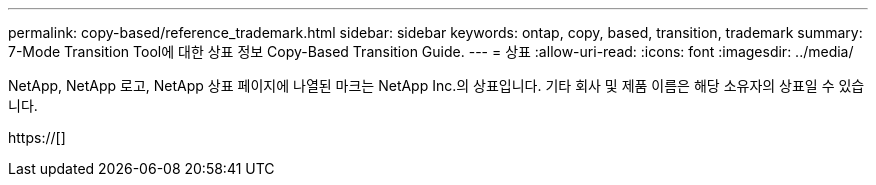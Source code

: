 ---
permalink: copy-based/reference_trademark.html 
sidebar: sidebar 
keywords: ontap, copy, based, transition, trademark 
summary: 7-Mode Transition Tool에 대한 상표 정보 Copy-Based Transition Guide. 
---
= 상표
:allow-uri-read: 
:icons: font
:imagesdir: ../media/


NetApp, NetApp 로고, NetApp 상표 페이지에 나열된 마크는 NetApp Inc.의 상표입니다. 기타 회사 및 제품 이름은 해당 소유자의 상표일 수 있습니다.

https://[]
